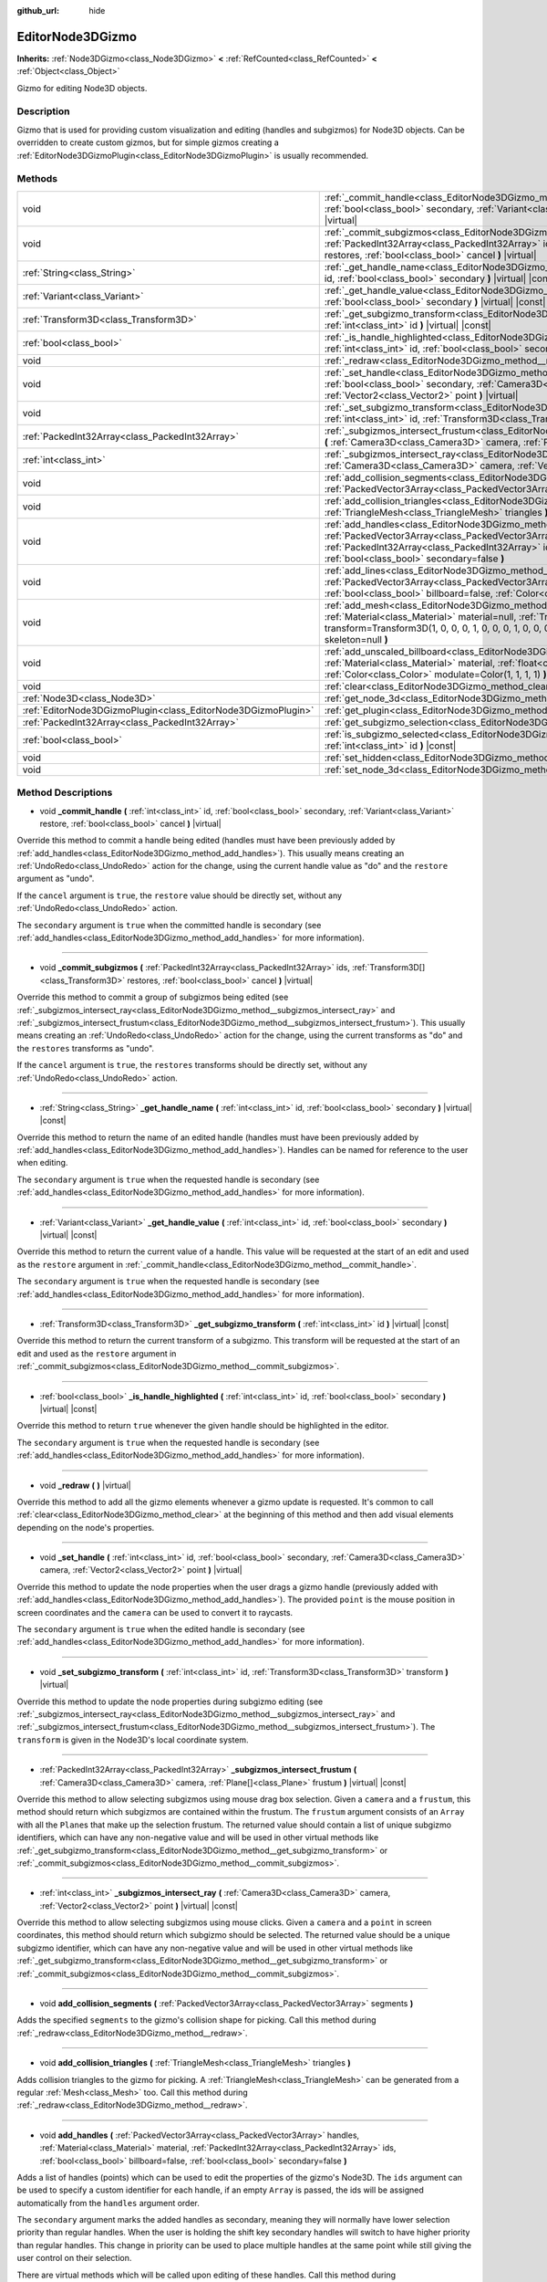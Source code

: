:github_url: hide

.. DO NOT EDIT THIS FILE!!!
.. Generated automatically from Godot engine sources.
.. Generator: https://github.com/godotengine/godot/tree/master/doc/tools/make_rst.py.
.. XML source: https://github.com/godotengine/godot/tree/master/doc/classes/EditorNode3DGizmo.xml.

.. _class_EditorNode3DGizmo:

EditorNode3DGizmo
=================

**Inherits:** :ref:`Node3DGizmo<class_Node3DGizmo>` **<** :ref:`RefCounted<class_RefCounted>` **<** :ref:`Object<class_Object>`

Gizmo for editing Node3D objects.

Description
-----------

Gizmo that is used for providing custom visualization and editing (handles and subgizmos) for Node3D objects. Can be overridden to create custom gizmos, but for simple gizmos creating a :ref:`EditorNode3DGizmoPlugin<class_EditorNode3DGizmoPlugin>` is usually recommended.

Methods
-------

+---------------------------------------------------------------+-------------------------------------------------------------------------------------------------------------------------------------------------------------------------------------------------------------------------------------------------------------------------------------------------------------------------+
| void                                                          | :ref:`_commit_handle<class_EditorNode3DGizmo_method__commit_handle>` **(** :ref:`int<class_int>` id, :ref:`bool<class_bool>` secondary, :ref:`Variant<class_Variant>` restore, :ref:`bool<class_bool>` cancel **)** |virtual|                                                                                           |
+---------------------------------------------------------------+-------------------------------------------------------------------------------------------------------------------------------------------------------------------------------------------------------------------------------------------------------------------------------------------------------------------------+
| void                                                          | :ref:`_commit_subgizmos<class_EditorNode3DGizmo_method__commit_subgizmos>` **(** :ref:`PackedInt32Array<class_PackedInt32Array>` ids, :ref:`Transform3D[]<class_Transform3D>` restores, :ref:`bool<class_bool>` cancel **)** |virtual|                                                                                  |
+---------------------------------------------------------------+-------------------------------------------------------------------------------------------------------------------------------------------------------------------------------------------------------------------------------------------------------------------------------------------------------------------------+
| :ref:`String<class_String>`                                   | :ref:`_get_handle_name<class_EditorNode3DGizmo_method__get_handle_name>` **(** :ref:`int<class_int>` id, :ref:`bool<class_bool>` secondary **)** |virtual| |const|                                                                                                                                                      |
+---------------------------------------------------------------+-------------------------------------------------------------------------------------------------------------------------------------------------------------------------------------------------------------------------------------------------------------------------------------------------------------------------+
| :ref:`Variant<class_Variant>`                                 | :ref:`_get_handle_value<class_EditorNode3DGizmo_method__get_handle_value>` **(** :ref:`int<class_int>` id, :ref:`bool<class_bool>` secondary **)** |virtual| |const|                                                                                                                                                    |
+---------------------------------------------------------------+-------------------------------------------------------------------------------------------------------------------------------------------------------------------------------------------------------------------------------------------------------------------------------------------------------------------------+
| :ref:`Transform3D<class_Transform3D>`                         | :ref:`_get_subgizmo_transform<class_EditorNode3DGizmo_method__get_subgizmo_transform>` **(** :ref:`int<class_int>` id **)** |virtual| |const|                                                                                                                                                                           |
+---------------------------------------------------------------+-------------------------------------------------------------------------------------------------------------------------------------------------------------------------------------------------------------------------------------------------------------------------------------------------------------------------+
| :ref:`bool<class_bool>`                                       | :ref:`_is_handle_highlighted<class_EditorNode3DGizmo_method__is_handle_highlighted>` **(** :ref:`int<class_int>` id, :ref:`bool<class_bool>` secondary **)** |virtual| |const|                                                                                                                                          |
+---------------------------------------------------------------+-------------------------------------------------------------------------------------------------------------------------------------------------------------------------------------------------------------------------------------------------------------------------------------------------------------------------+
| void                                                          | :ref:`_redraw<class_EditorNode3DGizmo_method__redraw>` **(** **)** |virtual|                                                                                                                                                                                                                                            |
+---------------------------------------------------------------+-------------------------------------------------------------------------------------------------------------------------------------------------------------------------------------------------------------------------------------------------------------------------------------------------------------------------+
| void                                                          | :ref:`_set_handle<class_EditorNode3DGizmo_method__set_handle>` **(** :ref:`int<class_int>` id, :ref:`bool<class_bool>` secondary, :ref:`Camera3D<class_Camera3D>` camera, :ref:`Vector2<class_Vector2>` point **)** |virtual|                                                                                           |
+---------------------------------------------------------------+-------------------------------------------------------------------------------------------------------------------------------------------------------------------------------------------------------------------------------------------------------------------------------------------------------------------------+
| void                                                          | :ref:`_set_subgizmo_transform<class_EditorNode3DGizmo_method__set_subgizmo_transform>` **(** :ref:`int<class_int>` id, :ref:`Transform3D<class_Transform3D>` transform **)** |virtual|                                                                                                                                  |
+---------------------------------------------------------------+-------------------------------------------------------------------------------------------------------------------------------------------------------------------------------------------------------------------------------------------------------------------------------------------------------------------------+
| :ref:`PackedInt32Array<class_PackedInt32Array>`               | :ref:`_subgizmos_intersect_frustum<class_EditorNode3DGizmo_method__subgizmos_intersect_frustum>` **(** :ref:`Camera3D<class_Camera3D>` camera, :ref:`Plane[]<class_Plane>` frustum **)** |virtual| |const|                                                                                                              |
+---------------------------------------------------------------+-------------------------------------------------------------------------------------------------------------------------------------------------------------------------------------------------------------------------------------------------------------------------------------------------------------------------+
| :ref:`int<class_int>`                                         | :ref:`_subgizmos_intersect_ray<class_EditorNode3DGizmo_method__subgizmos_intersect_ray>` **(** :ref:`Camera3D<class_Camera3D>` camera, :ref:`Vector2<class_Vector2>` point **)** |virtual| |const|                                                                                                                      |
+---------------------------------------------------------------+-------------------------------------------------------------------------------------------------------------------------------------------------------------------------------------------------------------------------------------------------------------------------------------------------------------------------+
| void                                                          | :ref:`add_collision_segments<class_EditorNode3DGizmo_method_add_collision_segments>` **(** :ref:`PackedVector3Array<class_PackedVector3Array>` segments **)**                                                                                                                                                           |
+---------------------------------------------------------------+-------------------------------------------------------------------------------------------------------------------------------------------------------------------------------------------------------------------------------------------------------------------------------------------------------------------------+
| void                                                          | :ref:`add_collision_triangles<class_EditorNode3DGizmo_method_add_collision_triangles>` **(** :ref:`TriangleMesh<class_TriangleMesh>` triangles **)**                                                                                                                                                                    |
+---------------------------------------------------------------+-------------------------------------------------------------------------------------------------------------------------------------------------------------------------------------------------------------------------------------------------------------------------------------------------------------------------+
| void                                                          | :ref:`add_handles<class_EditorNode3DGizmo_method_add_handles>` **(** :ref:`PackedVector3Array<class_PackedVector3Array>` handles, :ref:`Material<class_Material>` material, :ref:`PackedInt32Array<class_PackedInt32Array>` ids, :ref:`bool<class_bool>` billboard=false, :ref:`bool<class_bool>` secondary=false **)** |
+---------------------------------------------------------------+-------------------------------------------------------------------------------------------------------------------------------------------------------------------------------------------------------------------------------------------------------------------------------------------------------------------------+
| void                                                          | :ref:`add_lines<class_EditorNode3DGizmo_method_add_lines>` **(** :ref:`PackedVector3Array<class_PackedVector3Array>` lines, :ref:`Material<class_Material>` material, :ref:`bool<class_bool>` billboard=false, :ref:`Color<class_Color>` modulate=Color(1, 1, 1, 1) **)**                                               |
+---------------------------------------------------------------+-------------------------------------------------------------------------------------------------------------------------------------------------------------------------------------------------------------------------------------------------------------------------------------------------------------------------+
| void                                                          | :ref:`add_mesh<class_EditorNode3DGizmo_method_add_mesh>` **(** :ref:`Mesh<class_Mesh>` mesh, :ref:`Material<class_Material>` material=null, :ref:`Transform3D<class_Transform3D>` transform=Transform3D(1, 0, 0, 0, 1, 0, 0, 0, 1, 0, 0, 0), :ref:`SkinReference<class_SkinReference>` skeleton=null **)**              |
+---------------------------------------------------------------+-------------------------------------------------------------------------------------------------------------------------------------------------------------------------------------------------------------------------------------------------------------------------------------------------------------------------+
| void                                                          | :ref:`add_unscaled_billboard<class_EditorNode3DGizmo_method_add_unscaled_billboard>` **(** :ref:`Material<class_Material>` material, :ref:`float<class_float>` default_scale=1, :ref:`Color<class_Color>` modulate=Color(1, 1, 1, 1) **)**                                                                              |
+---------------------------------------------------------------+-------------------------------------------------------------------------------------------------------------------------------------------------------------------------------------------------------------------------------------------------------------------------------------------------------------------------+
| void                                                          | :ref:`clear<class_EditorNode3DGizmo_method_clear>` **(** **)**                                                                                                                                                                                                                                                          |
+---------------------------------------------------------------+-------------------------------------------------------------------------------------------------------------------------------------------------------------------------------------------------------------------------------------------------------------------------------------------------------------------------+
| :ref:`Node3D<class_Node3D>`                                   | :ref:`get_node_3d<class_EditorNode3DGizmo_method_get_node_3d>` **(** **)** |const|                                                                                                                                                                                                                                      |
+---------------------------------------------------------------+-------------------------------------------------------------------------------------------------------------------------------------------------------------------------------------------------------------------------------------------------------------------------------------------------------------------------+
| :ref:`EditorNode3DGizmoPlugin<class_EditorNode3DGizmoPlugin>` | :ref:`get_plugin<class_EditorNode3DGizmo_method_get_plugin>` **(** **)** |const|                                                                                                                                                                                                                                        |
+---------------------------------------------------------------+-------------------------------------------------------------------------------------------------------------------------------------------------------------------------------------------------------------------------------------------------------------------------------------------------------------------------+
| :ref:`PackedInt32Array<class_PackedInt32Array>`               | :ref:`get_subgizmo_selection<class_EditorNode3DGizmo_method_get_subgizmo_selection>` **(** **)** |const|                                                                                                                                                                                                                |
+---------------------------------------------------------------+-------------------------------------------------------------------------------------------------------------------------------------------------------------------------------------------------------------------------------------------------------------------------------------------------------------------------+
| :ref:`bool<class_bool>`                                       | :ref:`is_subgizmo_selected<class_EditorNode3DGizmo_method_is_subgizmo_selected>` **(** :ref:`int<class_int>` id **)** |const|                                                                                                                                                                                           |
+---------------------------------------------------------------+-------------------------------------------------------------------------------------------------------------------------------------------------------------------------------------------------------------------------------------------------------------------------------------------------------------------------+
| void                                                          | :ref:`set_hidden<class_EditorNode3DGizmo_method_set_hidden>` **(** :ref:`bool<class_bool>` hidden **)**                                                                                                                                                                                                                 |
+---------------------------------------------------------------+-------------------------------------------------------------------------------------------------------------------------------------------------------------------------------------------------------------------------------------------------------------------------------------------------------------------------+
| void                                                          | :ref:`set_node_3d<class_EditorNode3DGizmo_method_set_node_3d>` **(** :ref:`Node<class_Node>` node **)**                                                                                                                                                                                                                 |
+---------------------------------------------------------------+-------------------------------------------------------------------------------------------------------------------------------------------------------------------------------------------------------------------------------------------------------------------------------------------------------------------------+

Method Descriptions
-------------------

.. _class_EditorNode3DGizmo_method__commit_handle:

- void **_commit_handle** **(** :ref:`int<class_int>` id, :ref:`bool<class_bool>` secondary, :ref:`Variant<class_Variant>` restore, :ref:`bool<class_bool>` cancel **)** |virtual|

Override this method to commit a handle being edited (handles must have been previously added by :ref:`add_handles<class_EditorNode3DGizmo_method_add_handles>`). This usually means creating an :ref:`UndoRedo<class_UndoRedo>` action for the change, using the current handle value as "do" and the ``restore`` argument as "undo".

If the ``cancel`` argument is ``true``, the ``restore`` value should be directly set, without any :ref:`UndoRedo<class_UndoRedo>` action.

The ``secondary`` argument is ``true`` when the committed handle is secondary (see :ref:`add_handles<class_EditorNode3DGizmo_method_add_handles>` for more information).

----

.. _class_EditorNode3DGizmo_method__commit_subgizmos:

- void **_commit_subgizmos** **(** :ref:`PackedInt32Array<class_PackedInt32Array>` ids, :ref:`Transform3D[]<class_Transform3D>` restores, :ref:`bool<class_bool>` cancel **)** |virtual|

Override this method to commit a group of subgizmos being edited (see :ref:`_subgizmos_intersect_ray<class_EditorNode3DGizmo_method__subgizmos_intersect_ray>` and :ref:`_subgizmos_intersect_frustum<class_EditorNode3DGizmo_method__subgizmos_intersect_frustum>`). This usually means creating an :ref:`UndoRedo<class_UndoRedo>` action for the change, using the current transforms as "do" and the ``restores`` transforms as "undo".

If the ``cancel`` argument is ``true``, the ``restores`` transforms should be directly set, without any :ref:`UndoRedo<class_UndoRedo>` action.

----

.. _class_EditorNode3DGizmo_method__get_handle_name:

- :ref:`String<class_String>` **_get_handle_name** **(** :ref:`int<class_int>` id, :ref:`bool<class_bool>` secondary **)** |virtual| |const|

Override this method to return the name of an edited handle (handles must have been previously added by :ref:`add_handles<class_EditorNode3DGizmo_method_add_handles>`). Handles can be named for reference to the user when editing.

The ``secondary`` argument is ``true`` when the requested handle is secondary (see :ref:`add_handles<class_EditorNode3DGizmo_method_add_handles>` for more information).

----

.. _class_EditorNode3DGizmo_method__get_handle_value:

- :ref:`Variant<class_Variant>` **_get_handle_value** **(** :ref:`int<class_int>` id, :ref:`bool<class_bool>` secondary **)** |virtual| |const|

Override this method to return the current value of a handle. This value will be requested at the start of an edit and used as the ``restore`` argument in :ref:`_commit_handle<class_EditorNode3DGizmo_method__commit_handle>`.

The ``secondary`` argument is ``true`` when the requested handle is secondary (see :ref:`add_handles<class_EditorNode3DGizmo_method_add_handles>` for more information).

----

.. _class_EditorNode3DGizmo_method__get_subgizmo_transform:

- :ref:`Transform3D<class_Transform3D>` **_get_subgizmo_transform** **(** :ref:`int<class_int>` id **)** |virtual| |const|

Override this method to return the current transform of a subgizmo. This transform will be requested at the start of an edit and used as the ``restore`` argument in :ref:`_commit_subgizmos<class_EditorNode3DGizmo_method__commit_subgizmos>`.

----

.. _class_EditorNode3DGizmo_method__is_handle_highlighted:

- :ref:`bool<class_bool>` **_is_handle_highlighted** **(** :ref:`int<class_int>` id, :ref:`bool<class_bool>` secondary **)** |virtual| |const|

Override this method to return ``true`` whenever the given handle should be highlighted in the editor.

The ``secondary`` argument is ``true`` when the requested handle is secondary (see :ref:`add_handles<class_EditorNode3DGizmo_method_add_handles>` for more information).

----

.. _class_EditorNode3DGizmo_method__redraw:

- void **_redraw** **(** **)** |virtual|

Override this method to add all the gizmo elements whenever a gizmo update is requested. It's common to call :ref:`clear<class_EditorNode3DGizmo_method_clear>` at the beginning of this method and then add visual elements depending on the node's properties.

----

.. _class_EditorNode3DGizmo_method__set_handle:

- void **_set_handle** **(** :ref:`int<class_int>` id, :ref:`bool<class_bool>` secondary, :ref:`Camera3D<class_Camera3D>` camera, :ref:`Vector2<class_Vector2>` point **)** |virtual|

Override this method to update the node properties when the user drags a gizmo handle (previously added with :ref:`add_handles<class_EditorNode3DGizmo_method_add_handles>`). The provided ``point`` is the mouse position in screen coordinates and the ``camera`` can be used to convert it to raycasts.

The ``secondary`` argument is ``true`` when the edited handle is secondary (see :ref:`add_handles<class_EditorNode3DGizmo_method_add_handles>` for more information).

----

.. _class_EditorNode3DGizmo_method__set_subgizmo_transform:

- void **_set_subgizmo_transform** **(** :ref:`int<class_int>` id, :ref:`Transform3D<class_Transform3D>` transform **)** |virtual|

Override this method to update the node properties during subgizmo editing (see :ref:`_subgizmos_intersect_ray<class_EditorNode3DGizmo_method__subgizmos_intersect_ray>` and :ref:`_subgizmos_intersect_frustum<class_EditorNode3DGizmo_method__subgizmos_intersect_frustum>`). The ``transform`` is given in the Node3D's local coordinate system.

----

.. _class_EditorNode3DGizmo_method__subgizmos_intersect_frustum:

- :ref:`PackedInt32Array<class_PackedInt32Array>` **_subgizmos_intersect_frustum** **(** :ref:`Camera3D<class_Camera3D>` camera, :ref:`Plane[]<class_Plane>` frustum **)** |virtual| |const|

Override this method to allow selecting subgizmos using mouse drag box selection. Given a ``camera`` and a ``frustum``, this method should return which subgizmos are contained within the frustum. The ``frustum`` argument consists of an ``Array`` with all the ``Plane``\ s that make up the selection frustum. The returned value should contain a list of unique subgizmo identifiers, which can have any non-negative value and will be used in other virtual methods like :ref:`_get_subgizmo_transform<class_EditorNode3DGizmo_method__get_subgizmo_transform>` or :ref:`_commit_subgizmos<class_EditorNode3DGizmo_method__commit_subgizmos>`.

----

.. _class_EditorNode3DGizmo_method__subgizmos_intersect_ray:

- :ref:`int<class_int>` **_subgizmos_intersect_ray** **(** :ref:`Camera3D<class_Camera3D>` camera, :ref:`Vector2<class_Vector2>` point **)** |virtual| |const|

Override this method to allow selecting subgizmos using mouse clicks. Given a ``camera`` and a ``point`` in screen coordinates, this method should return which subgizmo should be selected. The returned value should be a unique subgizmo identifier, which can have any non-negative value and will be used in other virtual methods like :ref:`_get_subgizmo_transform<class_EditorNode3DGizmo_method__get_subgizmo_transform>` or :ref:`_commit_subgizmos<class_EditorNode3DGizmo_method__commit_subgizmos>`.

----

.. _class_EditorNode3DGizmo_method_add_collision_segments:

- void **add_collision_segments** **(** :ref:`PackedVector3Array<class_PackedVector3Array>` segments **)**

Adds the specified ``segments`` to the gizmo's collision shape for picking. Call this method during :ref:`_redraw<class_EditorNode3DGizmo_method__redraw>`.

----

.. _class_EditorNode3DGizmo_method_add_collision_triangles:

- void **add_collision_triangles** **(** :ref:`TriangleMesh<class_TriangleMesh>` triangles **)**

Adds collision triangles to the gizmo for picking. A :ref:`TriangleMesh<class_TriangleMesh>` can be generated from a regular :ref:`Mesh<class_Mesh>` too. Call this method during :ref:`_redraw<class_EditorNode3DGizmo_method__redraw>`.

----

.. _class_EditorNode3DGizmo_method_add_handles:

- void **add_handles** **(** :ref:`PackedVector3Array<class_PackedVector3Array>` handles, :ref:`Material<class_Material>` material, :ref:`PackedInt32Array<class_PackedInt32Array>` ids, :ref:`bool<class_bool>` billboard=false, :ref:`bool<class_bool>` secondary=false **)**

Adds a list of handles (points) which can be used to edit the properties of the gizmo's Node3D. The ``ids`` argument can be used to specify a custom identifier for each handle, if an empty ``Array`` is passed, the ids will be assigned automatically from the ``handles`` argument order.

The ``secondary`` argument marks the added handles as secondary, meaning they will normally have lower selection priority than regular handles. When the user is holding the shift key secondary handles will switch to have higher priority than regular handles. This change in priority can be used to place multiple handles at the same point while still giving the user control on their selection.

There are virtual methods which will be called upon editing of these handles. Call this method during :ref:`_redraw<class_EditorNode3DGizmo_method__redraw>`.

----

.. _class_EditorNode3DGizmo_method_add_lines:

- void **add_lines** **(** :ref:`PackedVector3Array<class_PackedVector3Array>` lines, :ref:`Material<class_Material>` material, :ref:`bool<class_bool>` billboard=false, :ref:`Color<class_Color>` modulate=Color(1, 1, 1, 1) **)**

Adds lines to the gizmo (as sets of 2 points), with a given material. The lines are used for visualizing the gizmo. Call this method during :ref:`_redraw<class_EditorNode3DGizmo_method__redraw>`.

----

.. _class_EditorNode3DGizmo_method_add_mesh:

- void **add_mesh** **(** :ref:`Mesh<class_Mesh>` mesh, :ref:`Material<class_Material>` material=null, :ref:`Transform3D<class_Transform3D>` transform=Transform3D(1, 0, 0, 0, 1, 0, 0, 0, 1, 0, 0, 0), :ref:`SkinReference<class_SkinReference>` skeleton=null **)**

Adds a mesh to the gizmo with the specified ``material``, local ``transform`` and ``skeleton``. Call this method during :ref:`_redraw<class_EditorNode3DGizmo_method__redraw>`.

----

.. _class_EditorNode3DGizmo_method_add_unscaled_billboard:

- void **add_unscaled_billboard** **(** :ref:`Material<class_Material>` material, :ref:`float<class_float>` default_scale=1, :ref:`Color<class_Color>` modulate=Color(1, 1, 1, 1) **)**

Adds an unscaled billboard for visualization and selection. Call this method during :ref:`_redraw<class_EditorNode3DGizmo_method__redraw>`.

----

.. _class_EditorNode3DGizmo_method_clear:

- void **clear** **(** **)**

Removes everything in the gizmo including meshes, collisions and handles.

----

.. _class_EditorNode3DGizmo_method_get_node_3d:

- :ref:`Node3D<class_Node3D>` **get_node_3d** **(** **)** |const|

Returns the :ref:`Node3D<class_Node3D>` node associated with this gizmo.

----

.. _class_EditorNode3DGizmo_method_get_plugin:

- :ref:`EditorNode3DGizmoPlugin<class_EditorNode3DGizmoPlugin>` **get_plugin** **(** **)** |const|

Returns the :ref:`EditorNode3DGizmoPlugin<class_EditorNode3DGizmoPlugin>` that owns this gizmo. It's useful to retrieve materials using :ref:`EditorNode3DGizmoPlugin.get_material<class_EditorNode3DGizmoPlugin_method_get_material>`.

----

.. _class_EditorNode3DGizmo_method_get_subgizmo_selection:

- :ref:`PackedInt32Array<class_PackedInt32Array>` **get_subgizmo_selection** **(** **)** |const|

Returns a list of the currently selected subgizmos. Can be used to highlight selected elements during :ref:`_redraw<class_EditorNode3DGizmo_method__redraw>`.

----

.. _class_EditorNode3DGizmo_method_is_subgizmo_selected:

- :ref:`bool<class_bool>` **is_subgizmo_selected** **(** :ref:`int<class_int>` id **)** |const|

Returns ``true`` if the given subgizmo is currently selected. Can be used to highlight selected elements during :ref:`_redraw<class_EditorNode3DGizmo_method__redraw>`.

----

.. _class_EditorNode3DGizmo_method_set_hidden:

- void **set_hidden** **(** :ref:`bool<class_bool>` hidden **)**

Sets the gizmo's hidden state. If ``true``, the gizmo will be hidden. If ``false``, it will be shown.

----

.. _class_EditorNode3DGizmo_method_set_node_3d:

- void **set_node_3d** **(** :ref:`Node<class_Node>` node **)**

Sets the reference :ref:`Node3D<class_Node3D>` node for the gizmo. ``node`` must inherit from :ref:`Node3D<class_Node3D>`.

.. |virtual| replace:: :abbr:`virtual (This method should typically be overridden by the user to have any effect.)`
.. |const| replace:: :abbr:`const (This method has no side effects. It doesn't modify any of the instance's member variables.)`
.. |vararg| replace:: :abbr:`vararg (This method accepts any number of arguments after the ones described here.)`
.. |constructor| replace:: :abbr:`constructor (This method is used to construct a type.)`
.. |static| replace:: :abbr:`static (This method doesn't need an instance to be called, so it can be called directly using the class name.)`
.. |operator| replace:: :abbr:`operator (This method describes a valid operator to use with this type as left-hand operand.)`
